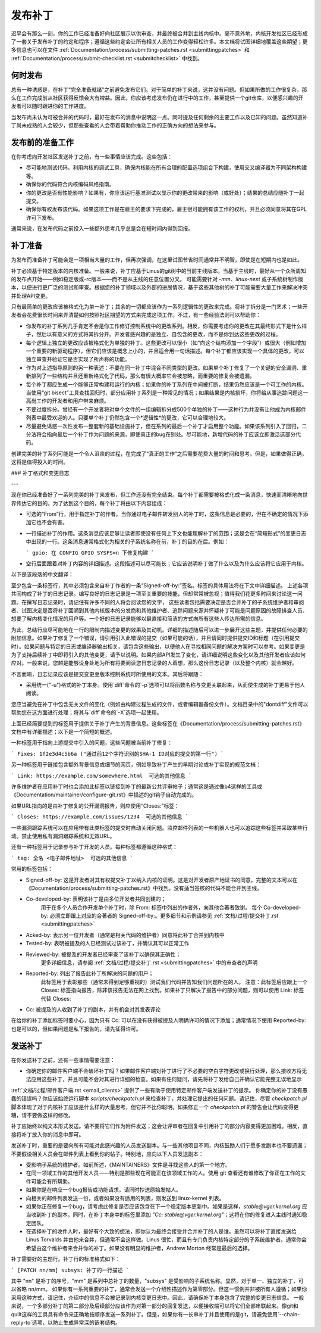 发布补丁
===============

迟早会有那么一刻，你的工作已经准备好向社区展示以供审查，并最终被合并到主线内核中。毫不意外地，内核开发社区已经形成了一套关于发布补丁的约定和程序；遵循这些约定会让所有相关人员的工作变得轻松许多。本文档将试图详细地覆盖这些期望；更多信息也可以在文件 :ref:`Documentation/process/submitting-patches.rst <submittingpatches>` 和 :ref:`Documentation/process/submit-checklist.rst <submitchecklist>` 中找到。

何时发布
------------

总有一种诱惑是，在补丁“完全准备就绪”之前避免发布它们。对于简单的补丁来说，这并没有问题。但如果所做的工作很复杂，那么在工作完成前从社区获得反馈会大有裨益。因此，你应该考虑发布仍在进行中的工作，甚至提供一个git仓库，以便感兴趣的开发者可以随时跟进你的工作进度。

当发布尚未认为可被合并的代码时，最好在发布的消息中说明这一点。同时提及任何剩余的主要工作以及已知的问题。虽然知道补丁尚未成熟的人会较少，但那些查看的人会带着帮助你推动工作的正确方向的想法来参与。

发布前的准备工作
-------------------

在你考虑向开发社区发送补丁之前，有一些事情应该完成。这些包括：

- 尽可能地测试代码。利用内核的调试工具，确保内核能在所有合理的配置选项组合下构建，使用交叉编译器为不同架构构建等。
- 确保你的代码符合内核编码风格指南。
- 你的更改是否有性能影响？如果有，你应该运行基准测试以显示你的更改带来的影响（或好处）；结果的总结应随补丁一起提交。
- 确保你有权发布该代码。如果这项工作是在雇主的要求下完成的，雇主很可能拥有该工作的权利，并且必须同意将其在GPL许可下发布。

通常来说，在发布代码之前投入一些额外思考几乎总是会在短时间内得到回报。

补丁准备
-----------------

为发布而准备补丁可能会是一项相当大量的工作，但再次强调，在这里试图节省时间通常并不明智，即使是在短期内也是如此。

补丁必须基于特定版本的内核准备。一般来说，补丁应基于Linus的git树中的当前主线版本。当基于主线时，最好从一个众所周知的发布点开始——例如稳定版或-rc版本——而不是从主线的任意位置分叉。
可能需要针对 `-mm`、`linux-next` 或子系统树制作版本，以便进行更广泛的测试和审查。根据您的补丁领域以及外部的进展情况，基于这些其他树的补丁可能需要大量工作来解决冲突并处理API变更。

只有最简单的更改应该被格式化为单一补丁；其余的一切都应该作为一系列逻辑性的更改来完成。将补丁拆分是一门艺术；一些开发者会花费很长时间来弄清楚如何按照社区期望的方式来完成这项工作。不过，有一些经验法则可以帮助你：

- 你发布的补丁系列几乎肯定不会是你工作修订控制系统中的更改系列。相反，你需要考虑你的更改在其最终形式下是什么样子，然后以有意义的方式将其拆分开。开发者感兴趣的是独立、自包含的更改，而不是你到达这些更改的过程。
- 每个逻辑上独立的更改应该被格式化为单独的补丁。这些更改可以很小（如“向这个结构添加一个字段”）或很大（例如增加一个重要的新驱动程序），但它们应该是概念上小的，并且适合用一句话描述。每个补丁都应该实现一个具体的更改，可以独立审查并验证它是否实现了所声称的功能。
- 作为对上述指导原则的另一种表述：不要在同一补丁中混合不同类型的更改。如果单个补丁修复了一个关键的安全漏洞、重新排列了一些结构并且还重新格式化了代码，那么有很大概率它会被忽略，而重要的修复会被遗漏。
- 每个补丁都应生成一个能够正常构建和运行的内核；如果你的补丁系列在中间被打断，结果仍然应该是一个可工作的内核。当使用“git bisect”工具查找回归时，部分应用补丁系列是一种常见的情况；如果结果是内核损坏，你将给从事追踪问题这一高尚工作的开发者和用户带来麻烦。
- 不要过度拆分。曾经有一个开发者将对单个文件的一组编辑拆分成500个单独的补丁——这种行为并没有让他成为内核邮件列表中最受欢迎的人。只要单个补丁仍然包含一个*逻辑性*的更改，它可以合理地较大。
- 尽量避免诱惑一次性发布一整套新的基础设施补丁，但在系列的最后一个补丁才启用整个功能。如果该系列引入了回归，二分法将会指向最后一个补丁作为问题的来源，即使真正的bug在别处。尽可能地，新增代码的补丁应该立即激活这部分代码。
创建完美的补丁系列可能是一个令人沮丧的过程，在完成了“真正的工作”之后需要花费大量的时间和思考。但是，如果做得正确，这将是值得投入的时间。

### 补丁格式和变更日志

---

现在你已经准备好了一系列完美的补丁来发布，但工作还没有完全结束。每个补丁都需要被格式化成一条消息，快速而清晰地向世界传达它的目的。为了达到这个目的，每个补丁将由以下内容组成：

- 可选的“From”行，用于指定补丁的作者。当你通过电子邮件转发别人的补丁时，这条信息是必要的，但在不确定的情况下添加它也不会有害。
- 一行描述补丁的作用。这条消息应该足够让读者即使没有任何上下文也能理解补丁的范围；这是会在“简短形式”的变更日志中出现的一行。这条消息通常格式化为相关的子系统名称在前，补丁的目的在后。例如：

  ```
  gpio: 在 CONFIG_GPIO_SYSFS=n 下修复构建
  ```

- 空行后面跟着对补丁内容的详细描述。这段描述可以尽可能长；它应该说明补丁做了什么以及为什么应该将它应用于内核。
以下是该段落的中文翻译：

至少包含一条标签行，其中必须包含来自补丁作者的一条“Signed-off-by:”签名。标签的具体用法将在下文中详细描述。
上述各项共同构成了补丁的日志记录。编写良好的日志记录是一项至关重要的技能，但却常常被忽视；值得我们花更多时间来讨论这一问题。在撰写日志记录时，请记住有许多不同的人将会阅读您的文字，
这些读者包括需要决定是否合并补丁的子系统维护者和审阅者、试图决定是否将补丁回溯到其他内核版本的分发商和其他维护者、追踪问题来源并怀疑补丁可能是问题原因的故障排查人员、想要了解内核变化情况的用户等。一个好的日志记录能够以最直接和简洁的方式向所有这些人传达所需的信息。

为此，总结行应尽可能地在一行的限制内描述变更的效果及其动机。详细的描述随后可以进一步展开这些主题，并提供任何必要的附加信息。如果补丁修复了一个错误，请引用引入此错误的提交（如果可能的话），并且请同时提供提交ID和标题（在引用提交时）。如果问题与特定的日志或编译器输出相关，请包含这些输出，以便他人在寻找相同问题的解决方案时可以参考。如果变更是为了支持后续补丁中即将引入的其他变更，请予以说明。如果内部API发生了变化，请详细说明这些变化以及其他开发者应该如何应对。一般来说，您越是能够设身处地为所有将要阅读您日志记录的人着想，那么这份日志记录（以及整个内核）就会越好。

不言而喻，日志记录应该是提交变更至版本控制系统时所使用的文本。其后将跟随：

- 采用统一("-u")格式的补丁本身。使用`diff`命令的`-p`选项可以将函数名称与变更关联起来，从而使生成的补丁更易于他人阅读。
您应当避免在补丁中包含无关文件的变化（例如由构建过程生成的文件，或者编辑器备份文件）。文档目录中的"dontdiff"文件可以帮助您在这方面进行处理；将其与`diff`命令的`-X`选项一起使用。

上面已经简要提到的标签用于提供关于补丁产生的背景信息。这些标签在《Documentation/process/submitting-patches.rst》文档中有详细描述；以下是一个简短的概述。

一种标签用于指向上游提交中引入的问题，这些问题被当前补丁修复：

```
Fixes: 1f2e3d4c5b6a ("通过前12个字符识别的SHA-1 ID对应的提交的第一行")
```

另一种标签用于链接包含额外背景信息或细节的网页，例如导致补丁产生的早期讨论或补丁实现的规范文档：

```
Link: https://example.com/somewhere.html  可选的其他信息
```

许多维护者在应用补丁时也会添加此标签以链接到补丁的最新公共评审帖子；通常这是通过像b4这样的工具或《Documentation/maintainer/configure-git.rst》中描述的git钩子自动完成的。

如果URL指向的是由补丁修复的公开漏洞报告，则应使用“Closes:”标签：

```
Closes: https://example.com/issues/1234  可选的其他信息
```

一些漏洞跟踪系统可以在应用带有此类标签的提交时自动关闭问题。监控邮件列表的一些机器人也可以追踪这些标签并采取某些行动。禁止使用私有漏洞跟踪系统和无效URL。

还有一种标签用于记录参与补丁开发的人员。每种标签都遵循这种格式：

```
tag: 全名 <电子邮件地址>  可选的其他信息
```

常用的标签包括：

- Signed-off-by: 这是开发者对其有权提交补丁以纳入内核的证明。这是对开发者原产地证书的同意，完整的文本可以在《Documentation/process/submitting-patches.rst》中找到。没有适当签核的代码不能合并到主线。
- Co-developed-by: 表明该补丁是由多位开发者共同创建的；
   用于在多个人员合作开发单个补丁时，除 From: 标签中列出的作者外，向其他合著者致谢。
   每个 Co-developed-by: 必须立即跟上对应的合著者的 Signed-off-by:。更多细节和示例请参见
   :ref:`文档/过程/提交补丁.rst <submittingpatches>`
- Acked-by: 表示另一位开发者（通常是相关代码的维护者）同意将此补丁合并到内核中
- Tested-by: 表明被提及的人已经测试过该补丁，并确认其可以正常工作
- Reviewed-by: 被提及的开发者已经审查了该补丁以确保其正确性；
   更多详细信息，请参阅 :ref:`文档/过程/提交补丁.rst <submittingpatches>` 中的审查者的声明
- Reported-by: 列出了报告此补丁所解决的问题的用户；
   此标签用于表彰那些（通常未得到足够重视的）测试我们代码并告知我们问题所在的人。
   注意：此标签后应跟上一个 Closes: 标签指向报告，除非该报告无法在网上找到。如果补丁只解决了报告中的部分问题，则可以使用 Link: 标签代替 Closes:
- Cc: 被提及的人收到了补丁的副本，并有机会对其发表评论

在给你的补丁添加标签时要小心，因为只有 Cc: 可以在没有获得被提及人明确许可的情况下添加；通常情况下使用 Reported-by: 也是可以的，但如果问题是私下报告的，请先征得许可。

发送补丁
--------

在你发送补丁之前，还有一些事情需要注意：

- 你确定你的邮件客户端不会破坏补丁吗？如果邮件客户端对补丁进行了不必要的空白字符更改或换行处理，那么接收方将无法应用这些补丁，并且可能不会对其进行详细的检查。如果有任何疑问，请先将补丁发给自己并确认它能完整无误地显示
:ref:`文档/过程/邮件客户端.rst <email_clients>` 提供了一些有助于使用特定邮件客户端发送补丁的提示。
你确定你的补丁没有愚蠢的错误吗？你应该始终运行脚本 `scripts/checkpatch.pl` 来检查补丁，并处理它提出的任何问题。请记住，尽管 `checkpatch.pl` 脚本体现了对于内核补丁应该是什么样的大量思考，但它并不比你聪明。如果修正一个 `checkpatch.pl` 的警告会让代码变得更糟，请不要做这样的修改。

补丁应始终以纯文本形式发送。请不要将它们作为附件发送；这会让评审者在回复中引用补丁的部分内容变得更加困难。相反，直接将补丁放入你的消息中即可。

发送补丁时，重要的是要向所有可能对此感兴趣的人员发送副本。与一些其他项目不同，内核鼓励人们宁愿多发副本也不要遗漏；不要假设相关人员会在邮件列表上看到你的帖子。特别地，应向以下人员发送副本：

- 受影响子系统的维护者。如前所述，《MAINTAINERS》文件是寻找这些人的第一个地方。
- 在同一领域工作的其他开发人员——特别是那些现在可能正在该领域工作的人。使用 git 查看还有谁修改了你正在工作的文件可能会有所帮助。
- 如果你是在响应一个bug报告或功能请求，请同时抄送原始发帖人。
- 向相关的邮件列表发送一份，或者如果没有适用的列表，则发送到 linux-kernel 列表。
- 如果你正在修复一个bug，请考虑此修复是否应该包含在下一个稳定版本更新中。如果是这样，`stable@vger.kernel.org` 应当收到补丁的副本。同时，在补丁本身中的标签里添加 `"Cc: stable@vger.kernel.org"`；这将在你的修复进入主线时通知稳定团队。
- 在选择补丁的收件人时，最好有个大致的想法，即你认为最终会接受并合并补丁的人是谁。虽然可以将补丁直接发送给 Linus Torvalds 并由他来合并，但通常不会这样做。Linus 很忙，而且有专门负责内核特定部分的子系统维护者。通常你会希望由这个维护者来合并你的补丁。如果没有明显的维护者，Andrew Morton 经常是最后的选择。
  
补丁需要好的主题行。补丁行的标准格式如下：

```
[PATCH nn/mm] subsys: 补丁的一行描述
```

其中 "nn" 是补丁的序号，"mm" 是系列中总补丁的数量，"subsys" 是受影响的子系统名称。显然，对于单一、独立的补丁，可以省略 nn/mm。
如果你有一系列重要的补丁，通常会发送一个介绍性描述作为第零部分。但这一惯例并非被所有人遵循；如果你采用这种方式，请记住，介绍中的信息不会被记录到内核变更日志中。因此，请确保补丁本身包含了完整的变更日志信息。
一般来说，一个多部分补丁的第二部分及后续部分应该作为对第一部分的回复发送，以便接收端可以将它们全部串联起来。像git和quilt这样的工具具有命令来正确地按顺序发送一系列补丁。但是，如果你有一长串补丁并且使用的是git，请避免使用`--chain-reply-to`选项，以防止生成异常深的嵌套结构。
